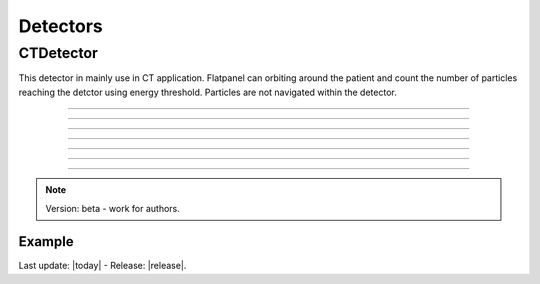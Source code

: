.. GGEMS documentation: Detectors

.. _detectors-label:

Detectors
=========

CTDetector
----------

.. sectionauthor:: Julien Bert
.. codeauthor:: Didier Benoit

This detector in mainly use in CT application. Flatpanel can orbiting around the patient and count the number of particles reaching the detctor using energy threshold. Particles are not navigated within the detector.

------------

.. c:function:: void set_dimension( f32 width, f32 height, f32 depth )
    
    Set dimension of the detctor.

    .. c:var:: width  
        
        Width of the detector (in mm).

    .. c:var:: height 
    
        Height of the detector (in mm).
        
    .. c:var:: depth 
    
        Depth of the detector (in mm).

------------

.. c:function:: void set_pixel_size( f32 sx, f32 sy, f32 sz )
    
    Set pixel size of the detector.

    .. c:var:: sx  
        
        Pixel size along x-axis (in mm).

    .. c:var:: sy 
    
        Pixel size along y-axis (in mm).
        
    .. c:var:: sz 
    
        Pixel size along z-axis (in mm).

------------

.. c:function:: void set_position( f32 px, f32 py, f32 pz )
    
    Set the detector position in world space.

    .. c:var:: px  
        
        Position along x-axis (in mm).

    .. c:var:: py 
    
        Position along y-axis (in mm).
        
    .. c:var:: pz 
    
        Position along z-axis (in mm).


------------

.. c:function:: void set_threshold( f32 threshold )
    
    Define an energy threshold to detect particle.

    .. c:var:: threshold  
        
        Energy threshold in MeV. Below this value particles are not detected.

------------

.. c:function:: void set_orbiting( f32 orbiting_angle )
    
    Set the orbiting angle of the detector.

    .. c:var:: orbiting_angle  
        
        Angle in degree.

-----

.. c:function:: void save_projection( std::string filename )
    
    Save projection recover by the detector to MetaImage file.

    .. c:var:: filename  
        
        Filename of the projection.

-----

.. c:function:: void save_scatter( std::string filename )
    
    Save scatter projection recover by the detector to MetaImage file.

    .. c:var:: filename  
        
        Filename of the scatter projection.


.. note::
    Version: beta - work for authors.

Example
^^^^^^^

.. code-block:: cpp
    :linenos:

    // Defined a detector
    CTDetector *aDetector = new CTDetector;    
    aDetector->set_dimension( 1, 780, 710 ); // in pixel
    aDetector->set_pixel_size( 0.600f*mm, 0.368f*mm, 0.368f*mm );
    aDetector->set_position( 320.3f*mm, 0.0f*mm, 0.0f*mm );
    aDetector->set_threshold( 10.0f*keV );
    aDetector->set_orbiting( 3.6f*deg );  // same angle from the source



Last update: |today|  -  Release: |release|.
